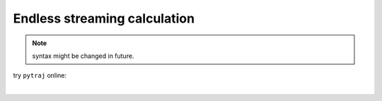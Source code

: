 .. _advanced_endless_streaming:

Endless streaming calculation
=============================

.. note:: syntax might be changed in future.

try ``pytraj`` online:

.. image:: http://mybinder.org/badge.svg
   :target: http://mybinder.org/repo/hainm/notebook-pytraj

|

.. ipython:: python

    import pytraj as pt
    from pytraj.datasets import DatasetList as CpptrajDatasetList

    # create pytraj.TrajectoryIterator, no data is actually loaded yet.
    traj = pt.iterload("tz2.ortho.nc", "tz2.ortho.parm7")
    traj

    # create a list of commands (cpptraj's style)
    # advantage: endless streaming calculation, even TB of data.
    commands = ['autoimage',
                'distance :3 :7',
                'distance :3 :10',
                'vector :2 :3',
                'vector box',
                'vector ucellx',
                ]

    # create a CpptrajDatasetList object to hold all datasets
    dslist = CpptrajDatasetList()
    dslist

    # create an ActionList object to hold all actions
    actlist = pt.ActionList(commands, traj.top, dslist=dslist)

    # perform the actions, only a single frame is loaded
    # data is saved to dslist
    for frame in traj:
        actlist.do_actions(frame)
    dslist

    # get values for each Dataset
    for d in dslist: print(d)

    print('done')

